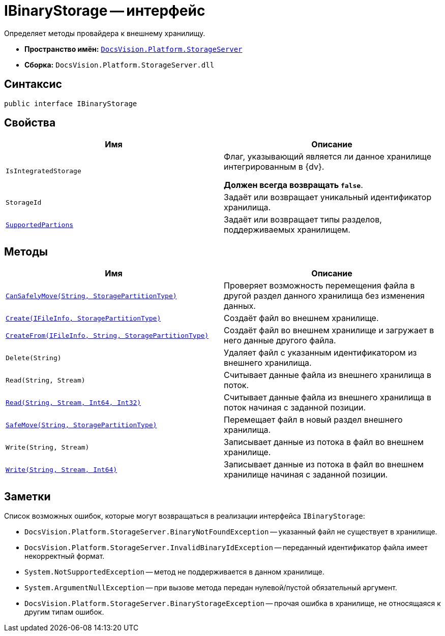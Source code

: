 = IBinaryStorage -- интерфейс

Определяет методы провайдера к внешнему хранилищу.

* *Пространство имён:* `xref:StorageServer_NS.adoc[DocsVision.Platform.StorageServer]`
* *Сборка:* `DocsVision.Platform.StorageServer.dll`

== Синтаксис

[source,csharp]
----
public interface IBinaryStorage
----

== Свойства

[cols=",",options="header"]
|===
|Имя |Описание
|`IsIntegratedStorage` a|
Флаг, указывающий является ли данное хранилище интегрированным в {dv}.

*Должен всегда возвращать `false`*.

|`StorageId` |Задаёт или возвращает уникальный идентификатор хранилища.
|`xref:IBinaryStorage.SupportedPartions_PR.adoc[SupportedPartions]` |Задаёт или возвращает типы разделов, поддерживаемых хранилищем.
|===

== Методы

[cols=",",options="header"]
|===
|Имя |Описание
|`xref:IBinaryStorage.CanSafelyMove_MT.adoc[CanSafelyMove(String, StoragePartitionType)]` |Проверяет возможность перемещения файла в другой раздел данного хранилища без изменения данных.
|`xref:IBinaryStorage.Create_MT.adoc[Create(IFileInfo, StoragePartitionType)]` |Создаёт файл во внешнем хранилище.
|`xref:IBinaryStorage.CreateFrom_MT.adoc[CreateFrom(IFileInfo, String, StoragePartitionType)]` |Создаёт файл во внешнем хранилище и загружает в него данные другого файла.
|`Delete(String)` |Удаляет файл с указанным идентификатором из внешнего хранилища.
|`Read(String, Stream)` |Считывает данные файла из внешнего хранилища в поток.
|`xref:IBinaryStorage.Read_MT.adoc[Read(String, Stream, Int64, Int32)]` |Считывает данные файла из внешнего хранилища в поток начиная с заданной позиции.
|`xref:IBinaryStorage.SafeMove_MT.adoc[SafeMove(String, StoragePartitionType)]` |Перемещает файл в новый раздел внешнего хранилища.
|`Write(String, Stream)` |Записывает данные из потока в файл во внешнем хранилище.
|`xref:IBinaryStorage.Write_MT.adoc[Write(String, Stream, Int64)]` |Записывает данные из потока в файл во внешнем хранилище начиная с заданной позиции.
|===

== Заметки

Список возможных ошибок, которые могут возвращаться в реализации интерфейса `IBinaryStorage`:

* `DocsVision.Platform.StorageServer.BinaryNotFoundException` -- указанный файл не существует в хранилище.
* `DocsVision.Platform.StorageServer.InvalidBinaryIdException` -- переданный идентификатор файла имеет некорректный формат.
* `System.NotSupportedException` -- метод не поддерживается в данном хранилище.
* `System.ArgumentNullException` -- при вызове метода передан нулевой/пустой обязательный аргумент.
* `DocsVision.Platform.StorageServer.BinaryStorageException` -- прочая ошибка в хранилище, не относящаяся к другим типам ошибок.
